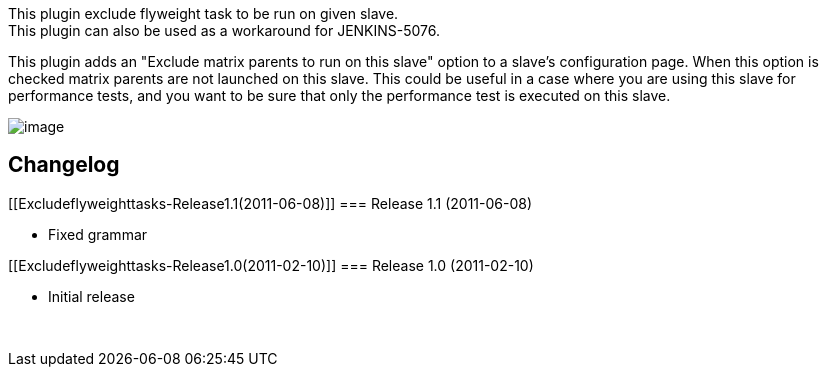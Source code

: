 This plugin exclude flyweight task to be run on given slave. +
This plugin can also be used as a workaround for JENKINS-5076.

This plugin adds an "Exclude matrix parents to run on this slave" option
to a slave's configuration page. When this option is checked matrix
parents are not launched on this slave. This could be useful in a case
where you are using this slave for performance tests, and you want to be
sure that only the performance test is executed on this slave.

[.confluence-embedded-file-wrapper]#image:docs/images/slaveConf.png[image]#

[[Excludeflyweighttasks-Changelog]]
== Changelog

[[Excludeflyweighttasks-Release1.1(2011-06-08)]]
=== Release 1.1 (2011-06-08)

* Fixed grammar

[[Excludeflyweighttasks-Release1.0(2011-02-10)]]
=== Release 1.0 (2011-02-10)

* Initial release

 
